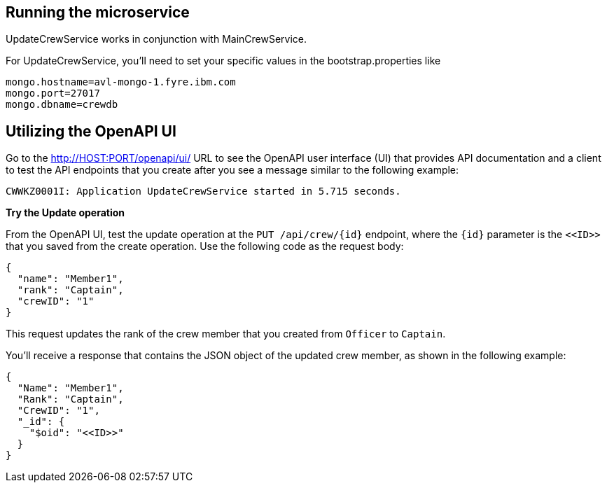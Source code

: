 // ==================================================================================
// Running the microservice 
// ==================================================================================

== Running the microservice

UpdateCrewService works in conjunction with MainCrewService.

For UpdateCrewService, you'll need to set your specific values in the bootstrap.properties like
[source,role="no_copy"]
mongo.hostname=avl-mongo-1.fyre.ibm.com
mongo.port=27017
mongo.dbname=crewdb

== Utilizing the OpenAPI UI

[role='command']

Go to the http://HOST:PORT/openapi/ui/[^] URL to see the OpenAPI user interface (UI) that provides API documentation and a client to test the API endpoints that you create after you see a message similar to the following example:

[source,role="no_copy"]
----
CWWKZ0001I: Application UpdateCrewService started in 5.715 seconds.
----

**Try the Update operation**

From the OpenAPI UI, test the update operation at the `PUT /api/crew/{id}` endpoint, where the `{id}` parameter is the `\<<ID>>` that you saved from the create operation. Use the following code as the request body:

[role='command']
```
{
  "name": "Member1",
  "rank": "Captain",
  "crewID": "1"
}
```

This request updates the rank of the crew member that you created from `Officer` to `Captain`.

You'll receive a response that contains the JSON object of the updated crew member, as shown in the following example:

[role="no_copy"]
```
{
  "Name": "Member1",
  "Rank": "Captain",
  "CrewID": "1",
  "_id": {
    "$oid": "<<ID>>"
  }
}
```


